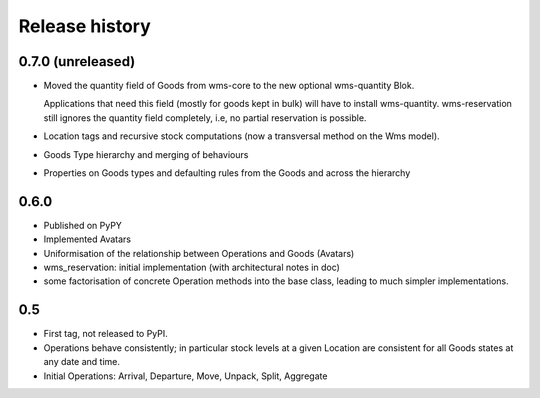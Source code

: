 .. This file is a part of the AnyBlok / WMS Base project
..
..    Copyright (C) 2018 Georges Racinet <gracinet@anybox.fr>
..
.. This Source Code Form is subject to the terms of the Mozilla Public License,
.. v. 2.0. If a copy of the MPL was not distributed with this file,You can
.. obtain one at http://mozilla.org/MPL/2.0/.

Release history
===============

0.7.0 (unreleased)
~~~~~~~~~~~~~~~~~~
* Moved the quantity field of Goods from wms-core to the new
  optional wms-quantity Blok.

  Applications that need this field (mostly for
  goods kept in bulk) will have to install
  wms-quantity. wms-reservation still ignores the quantity field
  completely, i.e, no partial reservation is possible.
* Location tags and recursive stock computations (now a transversal
  method on the Wms model).
* Goods Type hierarchy and merging of behaviours
* Properties on Goods types and defaulting rules from the Goods and
  across the hierarchy

0.6.0
~~~~~
* Published on PyPY
* Implemented Avatars
* Uniformisation of the relationship between Operations and Goods
  (Avatars)
* wms_reservation: initial implementation (with architectural notes in
  doc)
* some factorisation of concrete Operation methods into the base
  class, leading to much simpler implementations.

0.5
~~~
* First tag, not released to PyPI.
* Operations behave consistently; in particular stock levels at a
  given Location are consistent for all Goods states at any date and time.
* Initial Operations: Arrival, Departure, Move, Unpack, Split, Aggregate
